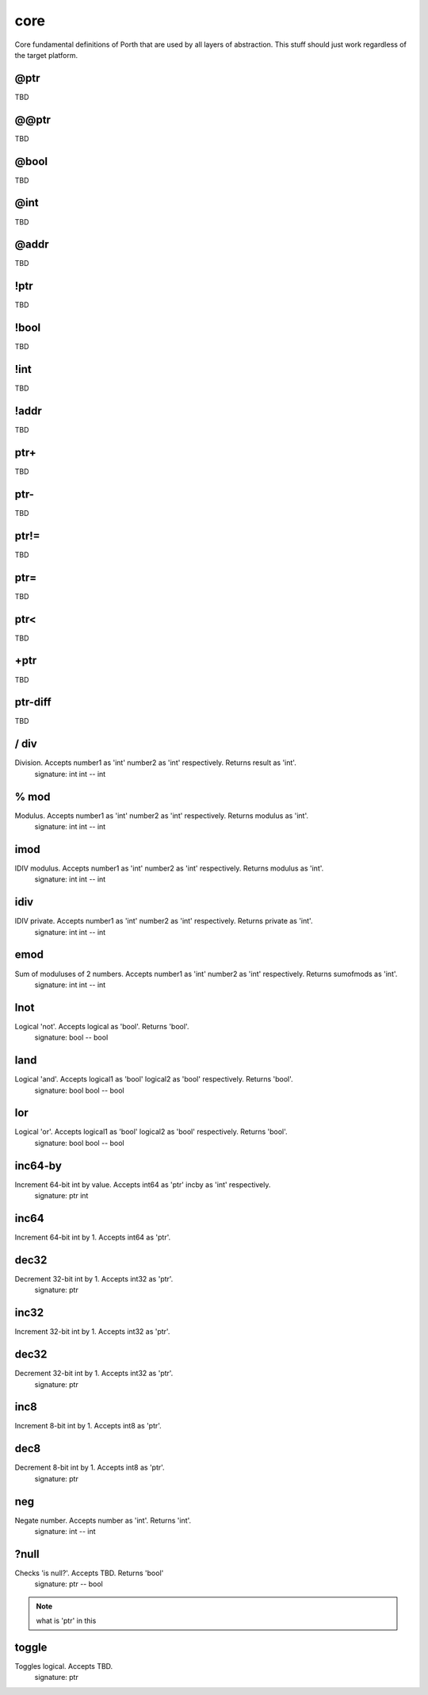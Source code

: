 core
====

Core fundamental definitions of Porth that are used by all layers of abstraction. This stuff should just work regardless of the target platform.

@ptr
----
TBD

@@ptr
-----
TBD

@bool
-----
TBD

@int
----
TBD

@addr
-----
TBD

!ptr
----
TBD

!bool
-----
TBD

!int
----
TBD

!addr
-----
TBD

ptr+
----
TBD

ptr-
----
TBD

ptr!=
-----
TBD

ptr=
----
TBD

ptr<
----
TBD

+ptr
----
TBD

ptr-diff
--------
TBD

/ div
------
Division. Accepts number1 as 'int' number2 as 'int' respectively. Returns result as 'int'.
    signature: int int -- int

% mod
------
Modulus. Accepts number1 as 'int' number2 as 'int' respectively. Returns modulus as 'int'.
    signature: int int -- int

imod
----
IDIV modulus. Accepts number1 as 'int' number2 as 'int' respectively. Returns modulus as 'int'.
    signature: int int -- int

idiv
----
IDIV private. Accepts number1 as 'int' number2 as 'int' respectively. Returns private as 'int'.
    signature: int int -- int

emod
----
Sum of moduluses of 2 numbers. Accepts number1 as 'int' number2 as 'int' respectively. Returns sumofmods as 'int'.
    signature: int int -- int

lnot
----
Logical 'not'. Accepts logical as 'bool'. Returns 'bool'.
    signature: bool -- bool

land
----
Logical 'and'. Accepts logical1 as 'bool' logical2 as 'bool' respectively. Returns 'bool'.
    signature: bool bool -- bool

lor
---
Logical 'or'. Accepts logical1 as 'bool' logical2 as 'bool' respectively. Returns 'bool'.
    signature: bool bool -- bool

inc64-by
--------
Increment 64-bit int by value. Accepts int64 as 'ptr' incby as 'int' respectively.
    signature: ptr int

inc64
-----
Increment 64-bit int by 1. Accepts int64 as 'ptr'.

dec32
-----
Decrement 32-bit int by 1. Accepts int32 as 'ptr'.
    signature: ptr

inc32
-----
Increment 32-bit int by 1. Accepts int32 as 'ptr'.

dec32
-----
Decrement 32-bit int by 1. Accepts int32 as 'ptr'.
    signature: ptr

inc8
-----
Increment 8-bit int by 1. Accepts int8 as 'ptr'.

dec8
-----
Decrement 8-bit int by 1. Accepts int8 as 'ptr'.
    signature: ptr

neg
---
Negate number. Accepts number as 'int'. Returns 'int'.
    signature: int -- int

?null
-----
Checks 'is null?'. Accepts TBD. Returns 'bool'
    signature: ptr -- bool
.. note::
    what is 'ptr' in this

toggle
------
Toggles logical. Accepts TBD.
    signature: ptr
